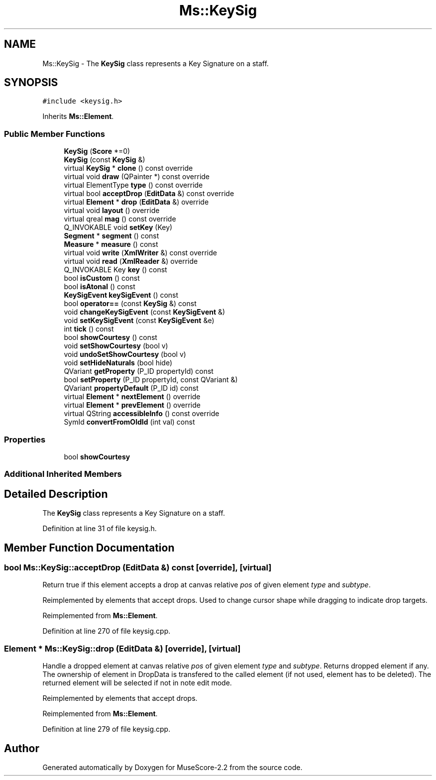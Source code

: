 .TH "Ms::KeySig" 3 "Mon Jun 5 2017" "MuseScore-2.2" \" -*- nroff -*-
.ad l
.nh
.SH NAME
Ms::KeySig \- The \fBKeySig\fP class represents a Key Signature on a staff\&.  

.SH SYNOPSIS
.br
.PP
.PP
\fC#include <keysig\&.h>\fP
.PP
Inherits \fBMs::Element\fP\&.
.SS "Public Member Functions"

.in +1c
.ti -1c
.RI "\fBKeySig\fP (\fBScore\fP *=0)"
.br
.ti -1c
.RI "\fBKeySig\fP (const \fBKeySig\fP &)"
.br
.ti -1c
.RI "virtual \fBKeySig\fP * \fBclone\fP () const override"
.br
.ti -1c
.RI "virtual void \fBdraw\fP (QPainter *) const override"
.br
.ti -1c
.RI "virtual ElementType \fBtype\fP () const override"
.br
.ti -1c
.RI "virtual bool \fBacceptDrop\fP (\fBEditData\fP &) const override"
.br
.ti -1c
.RI "virtual \fBElement\fP * \fBdrop\fP (\fBEditData\fP &) override"
.br
.ti -1c
.RI "virtual void \fBlayout\fP () override"
.br
.ti -1c
.RI "virtual qreal \fBmag\fP () const override"
.br
.ti -1c
.RI "Q_INVOKABLE void \fBsetKey\fP (Key)"
.br
.ti -1c
.RI "\fBSegment\fP * \fBsegment\fP () const"
.br
.ti -1c
.RI "\fBMeasure\fP * \fBmeasure\fP () const"
.br
.ti -1c
.RI "virtual void \fBwrite\fP (\fBXmlWriter\fP &) const override"
.br
.ti -1c
.RI "virtual void \fBread\fP (\fBXmlReader\fP &) override"
.br
.ti -1c
.RI "Q_INVOKABLE Key \fBkey\fP () const"
.br
.ti -1c
.RI "bool \fBisCustom\fP () const"
.br
.ti -1c
.RI "bool \fBisAtonal\fP () const"
.br
.ti -1c
.RI "\fBKeySigEvent\fP \fBkeySigEvent\fP () const"
.br
.ti -1c
.RI "bool \fBoperator==\fP (const \fBKeySig\fP &) const"
.br
.ti -1c
.RI "void \fBchangeKeySigEvent\fP (const \fBKeySigEvent\fP &)"
.br
.ti -1c
.RI "void \fBsetKeySigEvent\fP (const \fBKeySigEvent\fP &e)"
.br
.ti -1c
.RI "int \fBtick\fP () const"
.br
.ti -1c
.RI "bool \fBshowCourtesy\fP () const"
.br
.ti -1c
.RI "void \fBsetShowCourtesy\fP (bool v)"
.br
.ti -1c
.RI "void \fBundoSetShowCourtesy\fP (bool v)"
.br
.ti -1c
.RI "void \fBsetHideNaturals\fP (bool hide)"
.br
.ti -1c
.RI "QVariant \fBgetProperty\fP (P_ID propertyId) const"
.br
.ti -1c
.RI "bool \fBsetProperty\fP (P_ID propertyId, const QVariant &)"
.br
.ti -1c
.RI "QVariant \fBpropertyDefault\fP (P_ID id) const"
.br
.ti -1c
.RI "virtual \fBElement\fP * \fBnextElement\fP () override"
.br
.ti -1c
.RI "virtual \fBElement\fP * \fBprevElement\fP () override"
.br
.ti -1c
.RI "virtual QString \fBaccessibleInfo\fP () const override"
.br
.ti -1c
.RI "SymId \fBconvertFromOldId\fP (int val) const"
.br
.in -1c
.SS "Properties"

.in +1c
.ti -1c
.RI "bool \fBshowCourtesy\fP"
.br
.in -1c
.SS "Additional Inherited Members"
.SH "Detailed Description"
.PP 
The \fBKeySig\fP class represents a Key Signature on a staff\&. 
.PP
Definition at line 31 of file keysig\&.h\&.
.SH "Member Function Documentation"
.PP 
.SS "bool Ms::KeySig::acceptDrop (\fBEditData\fP &) const\fC [override]\fP, \fC [virtual]\fP"
Return true if this element accepts a drop at canvas relative \fIpos\fP of given element \fItype\fP and \fIsubtype\fP\&.
.PP
Reimplemented by elements that accept drops\&. Used to change cursor shape while dragging to indicate drop targets\&. 
.PP
Reimplemented from \fBMs::Element\fP\&.
.PP
Definition at line 270 of file keysig\&.cpp\&.
.SS "\fBElement\fP * Ms::KeySig::drop (\fBEditData\fP &)\fC [override]\fP, \fC [virtual]\fP"
Handle a dropped element at canvas relative \fIpos\fP of given element \fItype\fP and \fIsubtype\fP\&. Returns dropped element if any\&. The ownership of element in DropData is transfered to the called element (if not used, element has to be deleted)\&. The returned element will be selected if not in note edit mode\&.
.PP
Reimplemented by elements that accept drops\&. 
.PP
Reimplemented from \fBMs::Element\fP\&.
.PP
Definition at line 279 of file keysig\&.cpp\&.

.SH "Author"
.PP 
Generated automatically by Doxygen for MuseScore-2\&.2 from the source code\&.
